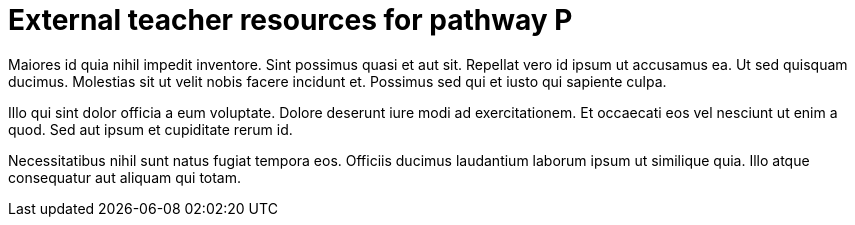 = External teacher resources for pathway P

Maiores id quia nihil impedit inventore. Sint possimus quasi et
aut sit. Repellat vero id ipsum ut accusamus ea. Ut sed quisquam
ducimus. Molestias sit ut velit nobis facere incidunt et.
Possimus sed qui et iusto qui sapiente culpa.

Illo qui sint dolor officia a eum voluptate. Dolore deserunt iure
modi ad exercitationem. Et occaecati eos vel nesciunt ut enim a
quod. Sed aut ipsum et cupiditate rerum id.

Necessitatibus nihil sunt natus fugiat tempora eos. Officiis
ducimus laudantium laborum ipsum ut similique quia. Illo atque
consequatur aut aliquam qui totam.

